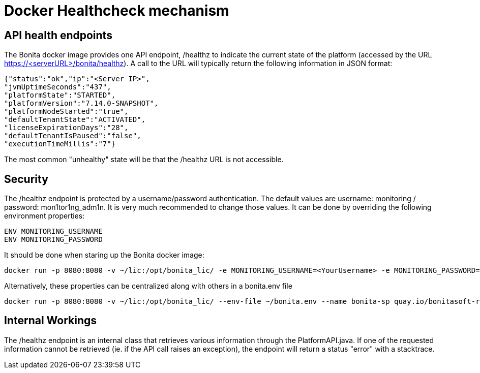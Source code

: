 = Docker Healthcheck mechanism
:description: How the underlying healthcheck mechanism works in the Bonita docker image


== API health endpoints
The Bonita docker image provides one API endpoint, /healthz to indicate the current state of the platform (accessed by the URL https://<serverURL>/bonita/healthz).
A call to the URL will typically return the following information in JSON format:

[source,json]
----
{"status":"ok","ip":"<Server IP>",
"jvmUptimeSeconds":"437",
"platformState":"STARTED",
"platformVersion":"7.14.0-SNAPSHOT",
"platformNodeStarted":"true",
"defaultTenantState":"ACTIVATED",
"licenseExpirationDays":"28",
"defaultTenantIsPaused":"false",
"executionTimeMillis":"7"}
----

The most common "unhealthy" state will be that the /healthz URL is not accessible.

== Security

The /healthz endpoint is protected by a username/password authentication. The default values are username: monitoring / password: mon1tor1ng_adm1n.
It is very much recommended to change those values. It can be done by overriding the following environment properties:

[source,text]
----
ENV MONITORING_USERNAME
ENV MONITORING_PASSWORD
----

It should be done when staring up the Bonita docker image:

[source,shell script]
----
docker run -p 8080:8080 -v ~/lic:/opt/bonita_lic/ -e MONITORING_USERNAME=<YourUsername> -e MONITORING_PASSWORD=<YourPassword> --name bonita-sp quay.io/bonitasoft-rd/bonita-subscription:latest
----

Alternatively, these properties can be centralized along with others in a bonita.env file

[source,shell script]
----
docker run -p 8080:8080 -v ~/lic:/opt/bonita_lic/ --env-file ~/bonita.env --name bonita-sp quay.io/bonitasoft-rd/bonita-subscription:latest
----

== Internal Workings
The /healthz endpoint is an internal class that retrieves various information through the PlatformAPI.java.
If one of the requested information cannot be retrieved (ie. if the API call raises an exception), the endpoint will return a status "error" with a stacktrace.
